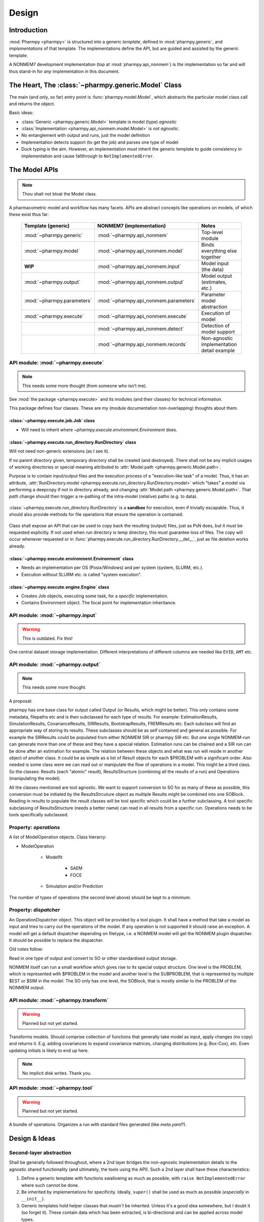 .. _design:

======
Design
======

Introduction
============

:mod:`Pharmpy <pharmpy>` is structured into a generic *template*, defined in :mod:`pharmpy.generic`, and
*implementations* of that template. The implementations define the API, but are guided and assisted
by the generic template.

A NONMEM7 development implementation (top at :mod:`pharmpy.api_nonmem`) is *the* implementation so far
and will thus stand-in for *any* implementation in this document.

The Heart, The :class:`~pharmpy.generic.Model` Class
====================================================

The main (and only, so far) entry point is :func:`pharmpy.model.Model`, which abstracts the particular
model class call and returns the object.

Basic ideas:

- :class:`Generic <pharmpy.generic.Model>` template is model (type) *agnostic*
- :class:`Implementation <pharmpy.api_nonmem.model.Model>` is *not agnostic*.
- No entanglement with output and runs, just the model definition
- Implementation detects support (to get the job) and parses one type of model
- Duck typing is the aim. However, an implementation *must* inherit the generic template to guide consistency in implementation and cause fallthrough to ``NotImplementedError``.

The Model APIs
==============

.. note:: Thou shalt not bloat the Model class.

A pharmacometric model and workflow has many facets. APIs are abstract concepts like operations on
models, of which these exist thus far:

   .. list-table::
       :widths: 25 25 30
       :header-rows: 1

       - - Template (generic)
         - NONMEM7 (implementation)
         - Notes

       - - :mod:`~pharmpy.generic`
         - :mod:`~pharmpy.api_nonmem`
         - Top-level module

       - - :mod:`~pharmpy.model`
         - :mod:`~pharmpy.api_nonmem.model`
         - Binds everything else together

       - - **WIP**
         - :mod:`~pharmpy.api_nonmem.input`
         - Model input (the data)

       - - :mod:`~pharmpy.output`
         - :mod:`~pharmpy.api_nonmem.output`
         - Model output (estimates, etc.)

       - - :mod:`~pharmpy.parameters`
         - :mod:`~pharmpy.api_nonmem.parameters`
         - Parameter model abstraction

       - - :mod:`~pharmpy.execute`
         - :mod:`~pharmpy.api_nonmem.execute`
         - Execution of model

       - -
         - :mod:`~pharmpy.api_nonmem.detect`
         - Detection of model support

       - -
         - :mod:`~pharmpy.api_nonmem.records`
         - Non-agnostic implementation detail example

API module: :mod:`~pharmpy.execute`
-----------------------------------

.. note:: This needs some more thought (from someone who isn't me).

See :mod:`the package <pharmpy.execute>` and its modules (and their classes) for technical information.

This package defines four classes. These are my (module documentation non-overlapping) thoughts
about them.

:class:`~pharmpy.execute.job.Job` class
~~~~~~~~~~~~~~~~~~~~~~~~~~~~~~~~~~~~~~~

- Will need to inherit where `~pharmpy.execute.environment.Environment` does.

:class:`~pharmpy.execute.run_directory.RunDirectory` class
~~~~~~~~~~~~~~~~~~~~~~~~~~~~~~~~~~~~~~~~~~~~~~~~~~~~~~~~~~

Will not need non-generic extensions (as I see it).

If no parent directory given, temporary directory shall be created (and destroyed). There shall not
be any implicit usages of working directories or special meaning attributed to :attr:`Model.path
<pharmpy.generic.Model.path>`.

Purpose is to contain input/output files and the execution process of a "execution-like task" of
a model. Thus, it has an attribute, :attr:`RunDirectory.model
<pharmpy.execute.run_directory.RunDirectory.model>` which "takes" a model via performing a deepcopy if
not in directory already, and changing :attr:`Model.path <pharmpy.generic.Model.path>`. That `path`
change should then trigger a re-pathing of the intra-model (relative) paths (e.g. to data).

   .. todo::
      Changing :attr:`Model.path <pharmpy.generic.Model.path>` should trigger changes to all contained
      relative paths.

:class:`~pharmpy.execute.run_directory.RunDirectory` is a **sandbox** for execution, even if trivially
escapable. Thus, it should also provide methods for file operations that ensure the operation is
contained.

   .. todo::
      Develop "safe" file operation methods for :class:`~pharmpy.execute.run_directory.RunDirectory`.

Class shall expose an API that can be used to copy back the resulting (output) files, just as PsN
does, but it *must* be requested explicitly. If not used when run directory is temp directory, this
*must* guarantee loss of files. The copy will occur whenever requested or in
:func:`pharmpy.execute.run_directory.RunDirectory.__del__`, just as file deletion works already.

:class:`~pharmpy.execute.environment.Environment` class
~~~~~~~~~~~~~~~~~~~~~~~~~~~~~~~~~~~~~~~~~~~~~~~~~~~~~~~

- Needs an implementation per OS (Posix/Windows) and per system (system, SLURM, etc.).
- Execution without SLURM etc. is called "system execution".

:class:`~pharmpy.execute.engine.Engine` class
~~~~~~~~~~~~~~~~~~~~~~~~~~~~~~~~~~~~~~~~~~~~~

- Creates Job objects, executing some task, for a *specific* implementation.
- Contains Environment object. The focal point for implementation inheritance.

API module: :mod:`~pharmpy.input`
---------------------------------

.. warning:: This is outdated. Fix this!

One central dataset storage implementation. Different interpretations of different columns are
needed like ``EVID``, ``AMT`` etc.

API module: :mod:`~pharmpy.output`
----------------------------------

.. note:: This needs some more thought.

A proposal:

pharmpy has one base class for output called Output (or Results, which might be better). This only contains some metadata, filepaths etc and is then subclassed for each type of results. For example: EstimationResults, SimulationResults, CovarianceResults, SIRResults, BootstrapResults, FREMResults etc. Each subclass will find an appropriate way of storing its results. These subclasses should be as self contained and general as possible. For example the SIRResults could be populated from either NONMEM SIR or pharmpy SIR etc. But one single NONMEM-run can generate more than one of these and they have a special relation. Estimation runs can be chained and a SIR run can be done after an estimation for example.
The relation between these objects and what was run will reside in another object of another class. It could be as simple as a list of Result objects for each $PROBLEM with a significant order. Also needed is some class were we can read out or manipulate the flow of operations in a model. This might be a third class. 
So the classes: Results (each "atomic" result), ResultsStructure (combining all the results of a run) and Operations (manipulating the model).

All the classes mentioned are tool agnostic. We want to support conversion to SO for as many of these as possible, this conversion must be initiated by the ResultsStrcuture object as multiple Results might be combined into one SOBlock. Reading in results to populate the result classes will be tool specific which could be a further subclassing. A tool specific subclassing of ResultsStructure (needs a better name) can read in all results from a specific run. Operations needs to be tools specifically subclassed.

Property: `operations`
----------------------

A list of ModelOperation objects.
Class hierarcy:

* ModelOperation

    * Modelfit

        * SAEM
        * FOCE

    * Simulation and/or Prediction

The number of types of operations (the second level above) should be kept to a minimum.

Property: `dispatcher`
----------------------

An OperationDispatcher object. This object will be provided by a tool plugin. It shall have a method that take a model as input and tries to carry out the operations of the model. If any operation is not supported it should raise an exception. A model will get a default dispatcher depending on filetype, i.e. a NONMEM model will get the NONMEM plugin dispatcher. It should be possible to replace the dispatcher.



Old notes follow:

Read in one type of output and convert to SO or other standardised output storage.

NONMEM itself can run a small workflow which gives rise to its special output structure.
One level is the PROBLEM, which is represented with $PROBLEM in the model and another level is the SUBPROBLEM,
that is represented by multiple $EST or $SIM in the model. The SO only has one level, the SOBlock, that is mostly
similar to the PROBLEM of the NONMEM output.


API module: :mod:`~pharmpy.transform`
-------------------------------------

.. warning:: Planned but not yet started.

Transforms models. Should comprise collection of functions that generally take model as input, apply
changes (no copy) and returns it. E.g. adding covariances to expand covariance matrices, changing
distributions (e.g. Box-Cox), etc. Even updating initials is likely to end up here.

.. note:: No implicit disk writes. Thank you.

API module: :mod:`~pharmpy.tool`
--------------------------------

.. warning:: Planned but not yet started.

A bundle of operations. Organizes a run with standard files generated (like `meta.yaml`?).

Design & Ideas
==============

Second-layer abstraction
------------------------

Shall be generally followed throughout, where a 2nd layer bridges the
non-agnostic implementation details to the agnostic shared functionality (and ultimately, the tools
using the API). Such a 2nd layer shall have these characteristics:

1. Define a generic template with functions swallowing as much as possible, with ``raise
   NotImplementedError`` where such cannot be done.
2. Be inherited by implementations for specificity. Ideally, ``super()`` shall be used as much as
   possible (*especially* in ``__init__``).
3. Generic templates hold helper classes that *mustn't* be inherited. Unless it's a good idea
   somewhere, but I doubt it (so forget it). These contain data which has been extracted, is
   bi-directional and can be applied across model types.

Example is :mod:`~pharmpy.parameters` with the generic API
:class:`~pharmpy.parameters.parameter_model.ParameterModel`
(:class:`~pharmpy.api_nonmem.parameters.parameter_model.ParameterModel` implements), but also these 2nd
layers:

- :class:`~pharmpy.parameters.parameter_model.distributions.CovarianceMatrix`
- :class:`~pharmpy.parameters.parameter_model.scalars.Covar`
- :class:`~pharmpy.parameters.parameter_model.scalars.Scalar`
- :class:`~pharmpy.parameters.parameter_model.scalars.Var`
- :class:`~pharmpy.parameters.parameter_model.vectors.ParameterList`

Usage of these shall not require any knowledge of the implementation. It is
return value of e.g.::

   model.parameters.inits()  # generates ParameterModel and returns ParameterList

No Caching
----------

Well, not more than *necessary*. This means that ``model.parameters`` above, generates the
``ParameterModel`` object at request. In *THE implementation*, this is through requesting data from
:class:`~pharmpy.api_nonmem.records.theta_record.ThetaRecord`,
:class:`~pharmpy.api_nonmem.records.theta_record.OmegaRecord` (which uses 2nd layers in this case). All
this is then bound into a :class:`~pharmpy.parameters.parameter_model.vectors.ParameterList` (which
inherits :class:`list`) and returned.

Inherit Base Types
------------------

If the 2nd layer is e.g. "list-like", just inherit :class:`list`. It's Python 3 and it's all good!

Why Multiple APIs?
------------------

.. note:: As more and more properties giving agnostic objects are added the need for this diminishes. The column_list() method for example is not needed as the columns will be taken directly from the agnostic pandas DataFrame object. Perhaps the model should have a property at the top level for the data.

Why multiple APIs in a hierarchy and not only one directly on the model class? Compare code::

   model.input.column_list()

with::

   # this pollutes the poor namespace!
   model.column_list()

Methods
=======

Methods are formalised workflows that implement pharmacometric methods. (These were known as tools in PsN). A method has *main input*, *options*, *global options*, an *implementation* and *results*. Each method is organized in a submodule. Examples of methods include:

1. Bootstrap
   * Main input: a model and the number of samples
   * Options: stratification, no replacement etc
   * Implementation: The pharmpy implementation
   * Results: A standard BootstrapResults object
2. FREM

All methods are agnostic to model formats and tools used for the basic operations.

The :mod:`~pharmpy.methods` is the toplevel subpackage for methods internal to pharmpy. Each method will have a subnamespace below that, for example :mod:`~pharmpy.methds.FREM`, :mod:`~pharmpy.methods.bootstrap` etc.
